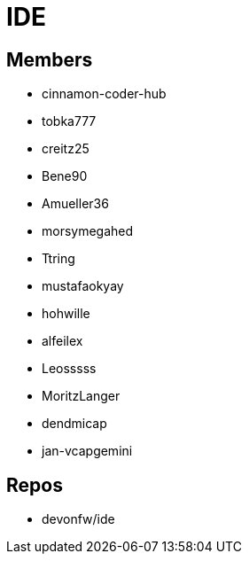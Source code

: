 = IDE

== Members
* cinnamon-coder-hub
* tobka777
* creitz25
* Bene90
* Amueller36
* morsymegahed
* Ttring
* mustafaokyay
* hohwille
* alfeilex
* Leosssss
* MoritzLanger
* dendmicap
* jan-vcapgemini

== Repos
* devonfw/ide

